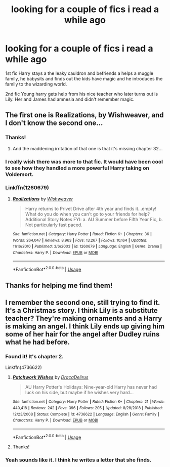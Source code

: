#+TITLE: looking for a couple of fics i read a while ago

* looking for a couple of fics i read a while ago
:PROPERTIES:
:Author: z1ch1rym
:Score: 10
:DateUnix: 1586437206.0
:DateShort: 2020-Apr-09
:FlairText: What's That Fic?
:END:
1st fic Harry stays a the leaky cauldron and befriends a helps a muggle family, he babysits and finds out the kids have magic and he introduces the family to the wizarding world.

2nd fic Young harry gets help from his nice teacher who later turns out is Lily. Her and James had amnesia and didn't remember magic.


** The first one is Realizations, by Wishweaver, and I don't know the second one...
:PROPERTIES:
:Author: Arcturus572
:Score: 3
:DateUnix: 1586450163.0
:DateShort: 2020-Apr-09
:END:

*** Thanks!
:PROPERTIES:
:Author: z1ch1rym
:Score: 2
:DateUnix: 1586450201.0
:DateShort: 2020-Apr-09
:END:

**** And the maddening irritation of that one is that it's missing chapter 32...
:PROPERTIES:
:Author: Arcturus572
:Score: 2
:DateUnix: 1586450262.0
:DateShort: 2020-Apr-09
:END:


*** I really wish there was more to that fic. It would have been cool to see how they handled a more powerful Harry taking on Voldemort.
:PROPERTIES:
:Author: OSRS_King_Graham
:Score: 2
:DateUnix: 1586453482.0
:DateShort: 2020-Apr-09
:END:


*** Linkffn(1260679)
:PROPERTIES:
:Author: Shastaw2006
:Score: 2
:DateUnix: 1586453583.0
:DateShort: 2020-Apr-09
:END:

**** [[https://www.fanfiction.net/s/1260679/1/][*/Realizations/*]] by [[https://www.fanfiction.net/u/352362/Wishweaver][/Wishweaver/]]

#+begin_quote
  Harry returns to Privet Drive after 4th year and finds it...empty! What do you do when you can't go to your friends for help? Additional Story Notes FYI: a. AU Summer before Fifth Year Fic, b. Not particularly fast paced.
#+end_quote

^{/Site/:} ^{fanfiction.net} ^{*|*} ^{/Category/:} ^{Harry} ^{Potter} ^{*|*} ^{/Rated/:} ^{Fiction} ^{K+} ^{*|*} ^{/Chapters/:} ^{36} ^{*|*} ^{/Words/:} ^{264,047} ^{*|*} ^{/Reviews/:} ^{8,963} ^{*|*} ^{/Favs/:} ^{13,267} ^{*|*} ^{/Follows/:} ^{10,164} ^{*|*} ^{/Updated/:} ^{11/16/2010} ^{*|*} ^{/Published/:} ^{3/6/2003} ^{*|*} ^{/id/:} ^{1260679} ^{*|*} ^{/Language/:} ^{English} ^{*|*} ^{/Genre/:} ^{Drama} ^{*|*} ^{/Characters/:} ^{Harry} ^{P.} ^{*|*} ^{/Download/:} ^{[[http://www.ff2ebook.com/old/ffn-bot/index.php?id=1260679&source=ff&filetype=epub][EPUB]]} ^{or} ^{[[http://www.ff2ebook.com/old/ffn-bot/index.php?id=1260679&source=ff&filetype=mobi][MOBI]]}

--------------

*FanfictionBot*^{2.0.0-beta} | [[https://github.com/tusing/reddit-ffn-bot/wiki/Usage][Usage]]
:PROPERTIES:
:Author: FanfictionBot
:Score: 1
:DateUnix: 1586453597.0
:DateShort: 2020-Apr-09
:END:


** Thanks for helping me find them!
:PROPERTIES:
:Author: z1ch1rym
:Score: 2
:DateUnix: 1586453672.0
:DateShort: 2020-Apr-09
:END:


** I remember the second one, still trying to find it. It's a Christmas story. I think Lily is a substitute teacher? They're making ornaments and a Harry is making an angel. I think Lily ends up giving him some of her hair for the angel after Dudley ruins what he had before.
:PROPERTIES:
:Author: Shastaw2006
:Score: 1
:DateUnix: 1586453358.0
:DateShort: 2020-Apr-09
:END:

*** Found it! It's chapter 2.

Linkffn(4736622)
:PROPERTIES:
:Author: Shastaw2006
:Score: 1
:DateUnix: 1586453508.0
:DateShort: 2020-Apr-09
:END:

**** [[https://www.fanfiction.net/s/4736622/1/][*/Patchwork Wishes/*]] by [[https://www.fanfiction.net/u/1474035/DracaDelirus][/DracaDelirus/]]

#+begin_quote
  AU Harry Potter's Holidays: Nine-year-old Harry has never had luck on his side, but maybe if he wishes very hard...
#+end_quote

^{/Site/:} ^{fanfiction.net} ^{*|*} ^{/Category/:} ^{Harry} ^{Potter} ^{*|*} ^{/Rated/:} ^{Fiction} ^{K+} ^{*|*} ^{/Chapters/:} ^{21} ^{*|*} ^{/Words/:} ^{440,418} ^{*|*} ^{/Reviews/:} ^{242} ^{*|*} ^{/Favs/:} ^{396} ^{*|*} ^{/Follows/:} ^{205} ^{*|*} ^{/Updated/:} ^{8/28/2018} ^{*|*} ^{/Published/:} ^{12/23/2008} ^{*|*} ^{/Status/:} ^{Complete} ^{*|*} ^{/id/:} ^{4736622} ^{*|*} ^{/Language/:} ^{English} ^{*|*} ^{/Genre/:} ^{Family} ^{*|*} ^{/Characters/:} ^{Harry} ^{P.} ^{*|*} ^{/Download/:} ^{[[http://www.ff2ebook.com/old/ffn-bot/index.php?id=4736622&source=ff&filetype=epub][EPUB]]} ^{or} ^{[[http://www.ff2ebook.com/old/ffn-bot/index.php?id=4736622&source=ff&filetype=mobi][MOBI]]}

--------------

*FanfictionBot*^{2.0.0-beta} | [[https://github.com/tusing/reddit-ffn-bot/wiki/Usage][Usage]]
:PROPERTIES:
:Author: FanfictionBot
:Score: 1
:DateUnix: 1586453518.0
:DateShort: 2020-Apr-09
:END:


**** Thanks!
:PROPERTIES:
:Author: z1ch1rym
:Score: 1
:DateUnix: 1586453580.0
:DateShort: 2020-Apr-09
:END:


*** Yeah sounds like it. I think he writes a letter that she finds.
:PROPERTIES:
:Author: z1ch1rym
:Score: 1
:DateUnix: 1586453526.0
:DateShort: 2020-Apr-09
:END:
